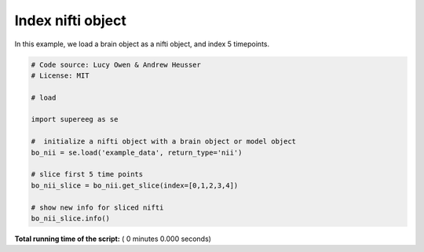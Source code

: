 

.. _sphx_glr_auto_examples_nifti_get_slice.py:


=============================
Index nifti object
=============================

In this example, we load a brain object as a nifti object, and index 5 timepoints.




.. code-block:: python


    # Code source: Lucy Owen & Andrew Heusser
    # License: MIT

    # load

    import supereeg as se

    #  initialize a nifti object with a brain object or model object
    bo_nii = se.load('example_data', return_type='nii')

    # slice first 5 time points
    bo_nii_slice = bo_nii.get_slice(index=[0,1,2,3,4])

    # show new info for sliced nifti
    bo_nii_slice.info()


**Total running time of the script:** ( 0 minutes  0.000 seconds)



.. only :: html

 .. container:: sphx-glr-footer


  .. container:: sphx-glr-download

     :download:`Download Python source code: nifti_get_slice.py <nifti_get_slice.py>`



  .. container:: sphx-glr-download

     :download:`Download Jupyter notebook: nifti_get_slice.ipynb <nifti_get_slice.ipynb>`


.. only:: html

 .. rst-class:: sphx-glr-signature

    `Gallery generated by Sphinx-Gallery <https://sphinx-gallery.readthedocs.io>`_
